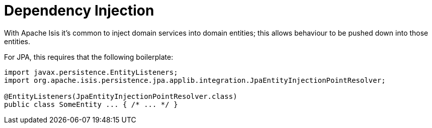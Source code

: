 = Dependency Injection

:Notice: Licensed to the Apache Software Foundation (ASF) under one or more contributor license agreements. See the NOTICE file distributed with this work for additional information regarding copyright ownership. The ASF licenses this file to you under the Apache License, Version 2.0 (the "License"); you may not use this file except in compliance with the License. You may obtain a copy of the License at. http://www.apache.org/licenses/LICENSE-2.0 . Unless required by applicable law or agreed to in writing, software distributed under the License is distributed on an "AS IS" BASIS, WITHOUT WARRANTIES OR  CONDITIONS OF ANY KIND, either express or implied. See the License for the specific language governing permissions and limitations under the License.


With Apache Isis it's common to inject domain services into domain entities; this allows behaviour to be pushed down into those entities.

For JPA, this requires that the following boilerplate:

[source,java]
----
import javax.persistence.EntityListeners;
import org.apache.isis.persistence.jpa.applib.integration.JpaEntityInjectionPointResolver;

@EntityListeners(JpaEntityInjectionPointResolver.class)
public class SomeEntity ... { /* ... */ }
----
